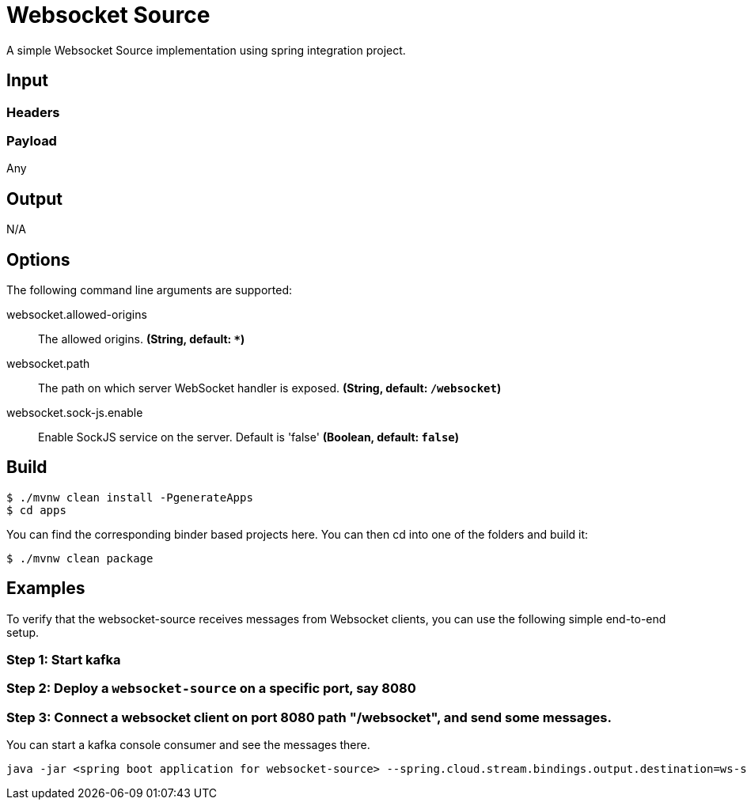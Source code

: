 //tag::ref-doc[]
= Websocket Source

A simple Websocket Source implementation using spring integration project.

== Input

=== Headers

=== Payload

Any

== Output

N/A

== Options
The following command line arguments are supported:

//tag::configuration-properties[]
$$websocket.allowed-origins$$:: $$The allowed origins.$$ *($$String$$, default: `$$*$$`)*
$$websocket.path$$:: $$The path on which server WebSocket handler is exposed.$$ *($$String$$, default: `$$/websocket$$`)*
$$websocket.sock-js.enable$$:: $$Enable SockJS service on the server. Default is 'false'$$ *($$Boolean$$, default: `$$false$$`)*
//end::configuration-properties[]

== Build

```
$ ./mvnw clean install -PgenerateApps
$ cd apps
```
You can find the corresponding binder based projects here.
You can then cd into one of the folders and build it:

```
$ ./mvnw clean package
```

== Examples
To verify that the websocket-source receives messages from Websocket clients, you can use the following simple end-to-end setup.


=== Step 1: Start kafka

=== Step 2: Deploy a `websocket-source` on a specific port, say 8080

=== Step 3: Connect a websocket client on port 8080 path "/websocket", and send some messages.
You can  start a kafka console consumer and see the messages there.

```
java -jar <spring boot application for websocket-source> --spring.cloud.stream.bindings.output.destination=ws-source-test --server.port=8080

```

//end::ref-doc[]
